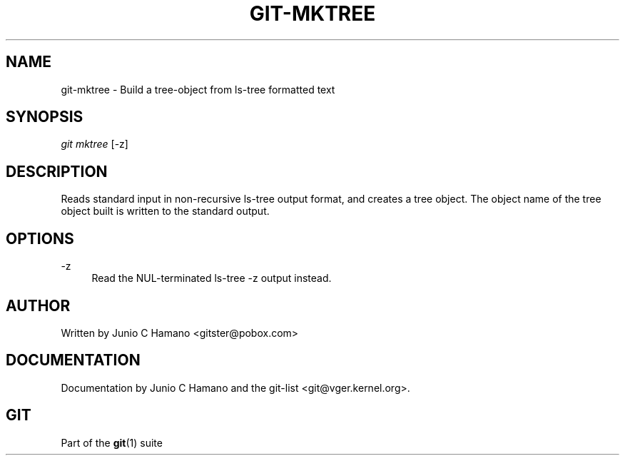 .\"     Title: git-mktree
.\"    Author: 
.\" Generator: DocBook XSL Stylesheets v1.73.2 <http://docbook.sf.net/>
.\"      Date: 10/31/2008
.\"    Manual: Git Manual
.\"    Source: Git 1.6.0.2.287.g3791f
.\"
.TH "GIT\-MKTREE" "1" "10/31/2008" "Git 1\.6\.0\.2\.287\.g3791f" "Git Manual"
.\" disable hyphenation
.nh
.\" disable justification (adjust text to left margin only)
.ad l
.SH "NAME"
git-mktree - Build a tree-object from ls-tree formatted text
.SH "SYNOPSIS"
\fIgit mktree\fR [\-z]
.SH "DESCRIPTION"
Reads standard input in non\-recursive ls\-tree output format, and creates a tree object\. The object name of the tree object built is written to the standard output\.
.SH "OPTIONS"
.PP
\-z
.RS 4
Read the NUL\-terminated ls\-tree \-z output instead\.
.RE
.SH "AUTHOR"
Written by Junio C Hamano <gitster@pobox\.com>
.SH "DOCUMENTATION"
Documentation by Junio C Hamano and the git\-list <git@vger\.kernel\.org>\.
.SH "GIT"
Part of the \fBgit\fR(1) suite

